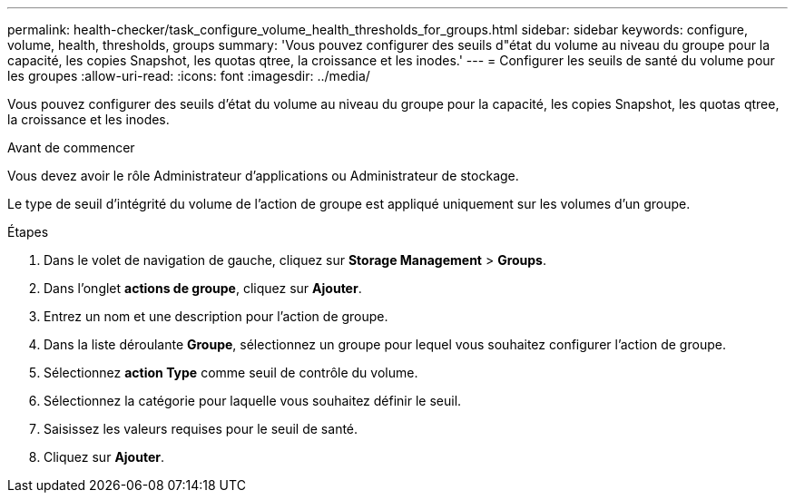 ---
permalink: health-checker/task_configure_volume_health_thresholds_for_groups.html 
sidebar: sidebar 
keywords: configure, volume, health, thresholds, groups 
summary: 'Vous pouvez configurer des seuils d"état du volume au niveau du groupe pour la capacité, les copies Snapshot, les quotas qtree, la croissance et les inodes.' 
---
= Configurer les seuils de santé du volume pour les groupes
:allow-uri-read: 
:icons: font
:imagesdir: ../media/


[role="lead"]
Vous pouvez configurer des seuils d'état du volume au niveau du groupe pour la capacité, les copies Snapshot, les quotas qtree, la croissance et les inodes.

.Avant de commencer
Vous devez avoir le rôle Administrateur d'applications ou Administrateur de stockage.

Le type de seuil d'intégrité du volume de l'action de groupe est appliqué uniquement sur les volumes d'un groupe.

.Étapes
. Dans le volet de navigation de gauche, cliquez sur *Storage Management* > *Groups*.
. Dans l'onglet *actions de groupe*, cliquez sur *Ajouter*.
. Entrez un nom et une description pour l'action de groupe.
. Dans la liste déroulante *Groupe*, sélectionnez un groupe pour lequel vous souhaitez configurer l'action de groupe.
. Sélectionnez *action Type* comme seuil de contrôle du volume.
. Sélectionnez la catégorie pour laquelle vous souhaitez définir le seuil.
. Saisissez les valeurs requises pour le seuil de santé.
. Cliquez sur *Ajouter*.

